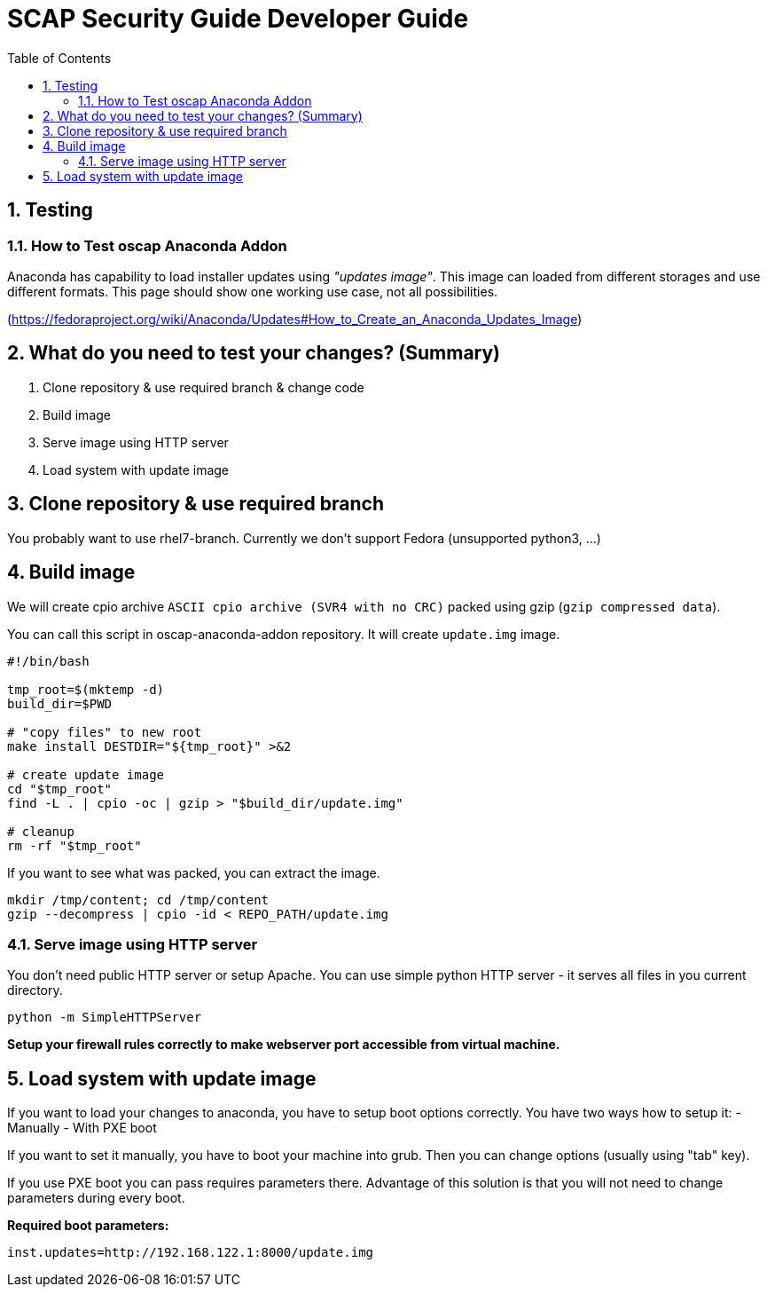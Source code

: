 = SCAP Security Guide Developer Guide
:imagesdir: ./images
:toc:
:toc-placement: preamble
:numbered:

toc::[]

== Testing

=== How to Test oscap Anaconda Addon

Anaconda has capability to load installer updates using _"updates image"_. This image can loaded from different storages and use different formats. This page should show one working use case, not all possibilities.

(https://fedoraproject.org/wiki/Anaconda/Updates#How_to_Create_an_Anaconda_Updates_Image)

## What do you need to test your changes? (Summary)
1. Clone repository & use required branch & change code
2. Build image
3. Serve image using HTTP server
4. Load system with update image

## Clone repository & use required branch
You probably want to use rhel7-branch. Currently we don't support Fedora (unsupported python3, ...)

## Build image
We will create cpio archive `ASCII cpio archive (SVR4 with no CRC)` packed using gzip (`gzip compressed data`).

You can call this script in oscap-anaconda-addon repository. It will create `update.img` image.

```
#!/bin/bash

tmp_root=$(mktemp -d)
build_dir=$PWD

# "copy files" to new root
make install DESTDIR="${tmp_root}" >&2

# create update image
cd "$tmp_root"
find -L . | cpio -oc | gzip > "$build_dir/update.img"

# cleanup
rm -rf "$tmp_root"
```
If you want to see what was packed, you can extract the image.
```
mkdir /tmp/content; cd /tmp/content
gzip --decompress | cpio -id < REPO_PATH/update.img
```


### Serve image using HTTP server
You don't need public HTTP server or setup Apache.
You can use simple python HTTP server - it serves all files in you current directory.
```
python -m SimpleHTTPServer
```
**Setup your firewall rules correctly to make webserver port accessible from virtual machine.**

## Load system with update image
If you want to load your changes to anaconda, you have to setup boot options correctly.
You have two ways how to setup it:
- Manually
- With PXE boot

If you want to set it manually, you have to boot your machine into grub. Then you can change options (usually using "tab" key).

If you use PXE boot you can pass requires parameters there. Advantage of this solution is that you will not need to change parameters during every boot.

**Required boot parameters:**
```
inst.updates=http://192.168.122.1:8000/update.img
```

